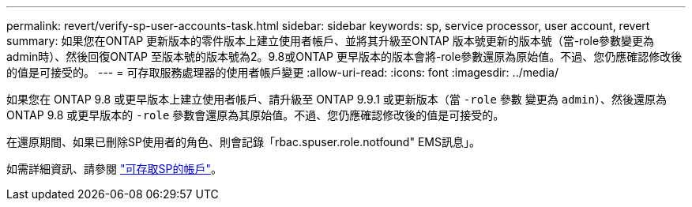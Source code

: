 ---
permalink: revert/verify-sp-user-accounts-task.html 
sidebar: sidebar 
keywords: sp, service processor, user account, revert 
summary: 如果您在ONTAP 更新版本的零件版本上建立使用者帳戶、並將其升級至ONTAP 版本號更新的版本號（當-role參數變更為admin時）、然後回復ONTAP 至版本號的版本號為2。9.8或ONTAP 更早版本的版本會將-role參數還原為原始值。不過、您仍應確認修改後的值是可接受的。 
---
= 可存取服務處理器的使用者帳戶變更
:allow-uri-read: 
:icons: font
:imagesdir: ../media/


[role="lead"]
如果您在 ONTAP 9.8 或更早版本上建立使用者帳戶、請升級至 ONTAP 9.9.1 或更新版本（當 `-role` 參數
變更為 `admin`）、然後還原為 ONTAP 9.8 或更早版本的 `-role` 參數會還原為其原始值。不過、您仍應確認修改後的值是可接受的。

在還原期間、如果已刪除SP使用者的角色、則會記錄「rbac.spuser.role.notfound" EMS訊息」。

如需詳細資訊、請參閱 link:../system-admin/accounts-access-sp-concept.html["可存取SP的帳戶"]。
